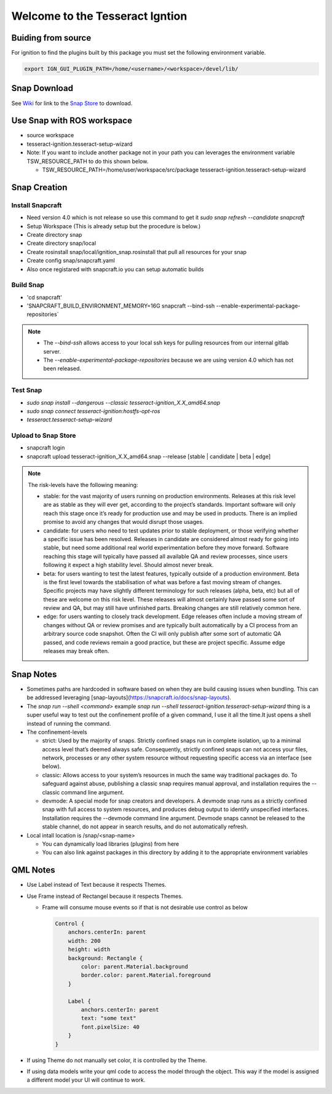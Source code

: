 ################################
Welcome to the Tesseract Igntion
################################

Buiding from source
===================

For ignition to find the plugins built by this package you must set the following environment variable.

.. code-block:: bash

   export IGN_GUI_PLUGIN_PATH=/home/<username>/<workspace>/devel/lib/

Snap Download
=============

See `Wiki <https://tesseract-ignition.readthedocs.io>`_ for link to the `Snap Store <https://snapcraft.io/tesseract-ignition>`_ to download.

Use Snap with ROS workspace
===========================

* source workspace
* tesseract-ignition.tesseract-setup-wizard
* Note: If you want to include another package not in your path you can leverages the environment variable TSW_RESOURCE_PATH to do this shown below.

  * TSW_RESOURCE_PATH=/home/user/workspace/src/package tesseract-ignition.tesseract-setup-wizard

Snap Creation
=============

Install Snapcraft
-----------------

* Need version 4.0 which is not release so use this command to get it `sudo snap refresh --candidate snapcraft`
* Setup Workspace (This is already setup but the procedure is below.)
* Create directory snap
* Create directory snap/local
* Create rosinstall snap/local/ignition_snap.rosinstall that pull all resources for your snap
* Create config snap/snapcraft.yaml
* Also once registared with snapcraft.io you can setup automatic builds

Build Snap
----------

* 'cd snapcraft'
* 'SNAPCRAFT_BUILD_ENVIRONMENT_MEMORY=16G snapcraft --bind-ssh --enable-experimental-package-repositories`

.. note::

   * The `--bind-ssh` allows access to your local ssh keys for pulling resources from our internal gitlab server.
   * The `--enable-experimental-package-repositories` because we are using version 4.0 which has not been released.

Test Snap
---------

* `sudo snap install --dangerous --classic tesseract-ignition_X.X_amd64.snap`
* `sudo snap connect tesseract-ignition:hostfs-opt-ros`
* `tesseract.tesseract-setup-wizard`

Upload to Snap Store
--------------------

* snapcraft login
* snapcraft upload tesseract-ignition_X.X_amd64.snap --release [stable | candidate | beta | edge]

.. note::

   The risk-levels have the following meaning:

   * stable: for the vast majority of users running on production environments. Releases at this risk level are as stable as they will ever get, according to the project’s standards. Important software will only reach this stage once it’s ready for production use and may be used in products. There is an implied promise to avoid any changes that would disrupt those usages.
   * candidate: for users who need to test updates prior to stable deployment, or those verifying whether a specific issue has been resolved. Releases in candidate are considered almost ready for going into stable, but need some additional real world experimentation before they move forward. Software reaching this stage will typically have passed all available QA and review processes, since users following it expect a high stability level. Should almost never break.
   * beta: for users wanting to test the latest features, typically outside of a production environment. Beta is the first level towards the stabilisation of what was before a fast moving stream of changes. Specific projects may have slightly different terminology for such releases (alpha, beta, etc) but all of these are welcome on this risk level. These releases will almost certainly have passed some sort of review and QA, but may still have unfinished parts. Breaking changes are still relatively common here.
   * edge: for users wanting to closely track development. Edge releases often include a moving stream of changes without QA or review promises and are typically built automatically by a CI process from an arbitrary source code snapshot. Often the CI will only publish after some sort of automatic QA passed, and code reviews remain a good practice, but these are project specific. Assume edge releases may break often.

Snap Notes
==========

* Sometimes paths are hardcoded in software based on when they are build causing issues when bundling. This can be addressed leveraging [snap-layouts](https://snapcraft.io/docs/snap-layouts).
* The `snap run --shell <command>` example `snap run --shell tesseract-ignition.tesseract-setup-wizard` thing is a super useful way to test out the confinement profile of a given command, I use it all the time.It just opens a shell instead of running the command.
* The confinement-levels

  * strict: Used by the majority of snaps. Strictly confined snaps run in complete isolation, up to a minimal access level that’s deemed always safe. Consequently, strictly confined snaps can not access your files, network, processes or any other system resource without requesting specific access via an interface (see below).
  * classic: Allows access to your system’s resources in much the same way traditional packages do. To safeguard against abuse, publishing a classic snap requires manual approval, and installation requires the --classic command line argument.
  * devmode: A special mode for snap creators and developers. A devmode snap runs as a strictly confined snap with full access to system resources, and produces debug output to identify unspecified interfaces. Installation requires the --devmode command line argument. Devmode snaps cannot be released to the stable channel, do not appear in search results, and do not automatically refresh.
* Local intall location is /snap/<snap-name>

  * You can dynamically load libraries (plugins) from here
  * You can also link against packages in this directory by adding it to the appropriate environment variables

QML Notes
=========

* Use Label instead of Text because it respects Themes.
* Use Frame instead of Rectangel because it respects Themes.

  * Frame will consume mouse events so if that is not desirable use control as below

    .. code-block:: qml

       Control {
           anchors.centerIn: parent
           width: 200
           height: width
           background: Rectangle {
               color: parent.Material.background
               border.color: parent.Material.foreground
           }

           Label {
               anchors.centerIn: parent
               text: "some text"
               font.pixelSize: 40
           }
       }

* If using Theme do not manually set color, it is controlled by the Theme.
* If using data models write your qml code to access the model through the object. This way if the model is assigned a
  different model your UI will continue to work.
